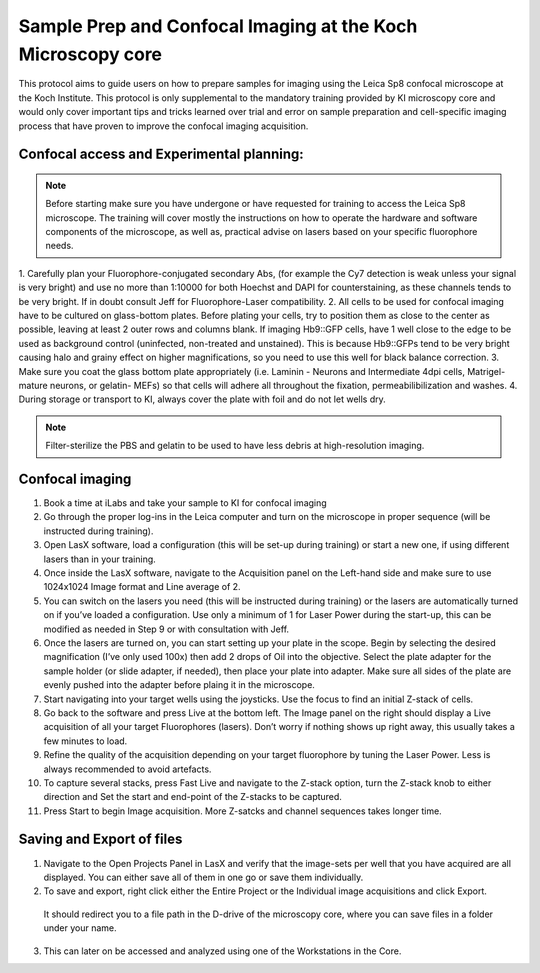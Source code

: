 
===================================================================
Sample Prep and Confocal Imaging at the Koch Microscopy core
===================================================================

This protocol aims to guide users on how to prepare samples for imaging using the Leica Sp8 confocal microscope at the Koch Institute. 
This protocol is only supplemental to the mandatory training provided by KI microscopy core and would only cover important tips and tricks 
learned over trial and error on sample preparation and cell-specific imaging process that have proven to improve the confocal imaging acquisition.

Confocal access and Experimental planning:
------------------------------------------
.. note::
    Before starting make sure you have undergone or have requested for training to access the Leica Sp8 microscope. 
    The training will cover mostly the instructions on how to operate the hardware and software components of the microscope, 
    as well as, practical advise on lasers based on your specific fluorophore needs. 

1.	Carefully plan your Fluorophore-conjugated secondary Abs, (for example the Cy7 detection is weak unless your signal is very bright) 
and use no more than 1:10000 for both Hoechst and DAPI for counterstaining, as these channels tends to be very bright.  
If in doubt consult Jeff for Fluorophore-Laser compatibility. 
2.	All cells to be used for  confocal imaging have to be cultured on glass-bottom plates. 
Before plating your cells, try to position them as close to the center as possible, leaving at least 2 outer rows and columns blank. 
If imaging Hb9::GFP cells, have 1 well close to the edge to be used as background control (uninfected, non-treated and unstained). 
This is because Hb9::GFPs tend to be very bright causing halo and grainy effect on higher magnifications, so you need to use this well for black balance correction. 
3.	Make sure you coat the glass bottom plate appropriately (i.e. Laminin - Neurons and Intermediate 4dpi cells, Matrigel- mature neurons, or gelatin- MEFs) 
so that cells will adhere all throughout the fixation, permeabilibilization and washes. 
4.	During storage or transport to KI, always cover the plate with foil and do not let wells dry. 

.. note::
    Filter-sterilize the PBS and gelatin to be used to have less debris at high-resolution imaging. 


Confocal imaging 
-------------------

1.	Book a time at iLabs  and take your sample to KI for confocal imaging
2.	Go through the proper log-ins in the Leica computer and turn on the microscope in proper sequence (will be instructed during training). 
3.	Open LasX software, load a configuration (this will be set-up during training) or start a new one, if using different lasers than in your training. 
4.	Once inside the LasX software, navigate to the Acquisition panel on the Left-hand side and make sure to use 1024x1024 Image format and Line average of 2. 
5.	You can switch on the lasers you need (this will be instructed during training) or the lasers are automatically turned on if you’ve loaded a configuration. Use only a minimum of 1 for Laser Power during the start-up, this can be modified as needed in Step 9 or with consultation with Jeff.  
6.	Once the lasers are turned on, you can start setting up your plate in the scope. Begin by selecting the desired magnification (I’ve only used 100x) then add 2 drops of Oil into the objective. Select the plate adapter for the sample holder (or slide adapter, if needed), then place your plate into adapter. Make sure all sides of the plate are evenly pushed into the adapter before plaing it in the microscope. 
7.	Start navigating into your target wells using the joysticks. Use the focus to find an initial Z-stack of cells. 
8.	Go back to the software and press Live at the bottom left. The Image panel on the right should display a Live acquisition of all your target Fluorophores (lasers). Don’t worry if nothing shows up right away, this usually takes a few minutes to load. 
9.	Refine the quality of the acquisition depending on your target fluorophore by tuning the Laser Power. Less is always recommended to avoid artefacts. 
10.	To capture several stacks, press Fast Live and navigate to the Z-stack option, turn the Z-stack knob to either direction and Set the start and end-point of the Z-stacks to be captured. 
11.	Press Start to begin Image acquisition. More Z-satcks and channel sequences takes longer time. 

Saving and Export of files
------------------------------
1.	Navigate to the Open Projects Panel in LasX and verify that the image-sets per well that you have acquired are all displayed. You can either save all of them in one go or save them individually. 
2.	To save and export, right click either the Entire Project or the Individual image acquisitions and click Export.
 It should redirect you to a file path in the D-drive of the microscopy core, where you can save files in a folder under your name. 
3.	This can later on be accessed and analyzed using one of the Workstations in the Core. 

